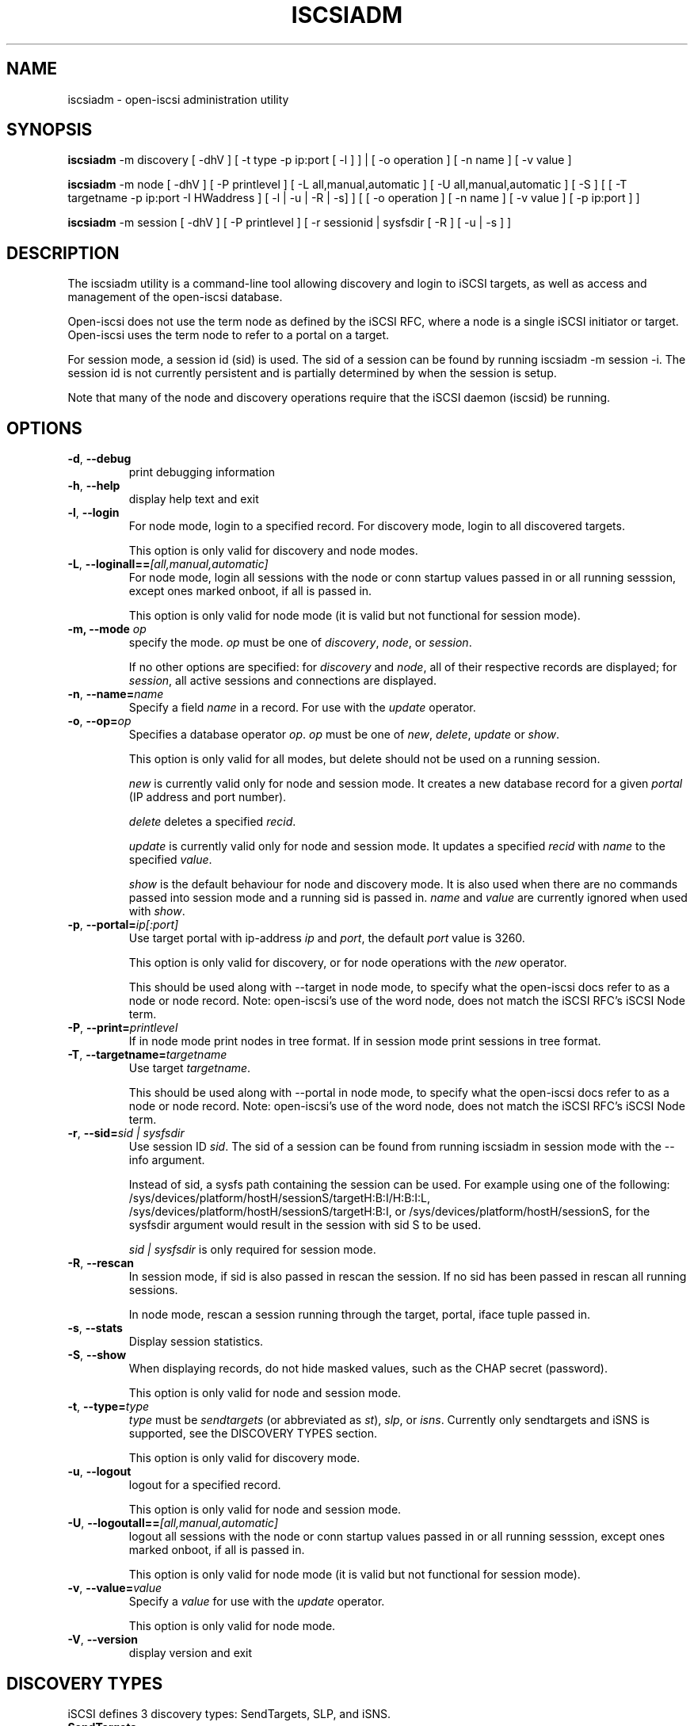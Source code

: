 .TH ISCSIADM 8 "Sep 2006" "" "Linux Administrator's Manual"
.SH NAME
iscsiadm \- open-iscsi administration utility
.SH SYNOPSIS
\fBiscsiadm\fR -m discovery [ -dhV ] [ -t type -p ip:port [ -l ] ] | 
[ -o operation ] [ -n name ] [ -v value ]

\fBiscsiadm\fR -m node [ -dhV ] [ -P printlevel ] [ -L all,manual,automatic ] [ -U all,manual,automatic ] [ -S ] [ [ -T targetname -p ip:port -I HWaddress ] [ -l | -u | -R | -s] ]
[ [ -o operation ]  [ -n name ] [ -v value ] [ -p ip:port ] ]

\fBiscsiadm\fR -m session [ -dhV ] [ -P printlevel ] [ -r sessionid | sysfsdir [ -R ] [ -u | -s ] ]

.SH "DESCRIPTION"
The iscsiadm utility is a command-line tool allowing discovery and login
to iSCSI targets, as well as access and management of the open-iscsi
database.

Open-iscsi does not use the term node as defined by the iSCSI RFC,
where a node is a single iSCSI initiator or target. Open-iscsi uses the
term node to refer to a portal on a target.

For session mode, a session id (sid) is used. The sid of a session can be
found by running iscsiadm -m session -i. The session id is not currently
persistent and is partially determined by when the session is setup.

.PP
Note that many of the node and discovery operations require that the iSCSI
daemon (iscsid) be running.

.SH OPTIONS

.TP
\fB\-d\fR, \fB\-\-debug\fR
print debugging information

.TP
\fB\-h\fR, \fB\-\-help\fR
display help text and exit

.TP
\fB\-l\fR, \fB\-\-login\fR
For node mode, login to a specified record. For discovery mode, login to
all discovered targets.
.IP
This option is only valid for discovery and node modes.

.TP
\fB\-L\fR, \fB\-\-loginall==\fI[all,manual,automatic]\fR
For node mode, login all sessions with the node or conn startup values passed
in or all running sesssion, except ones marked onboot, if all is passed in.
.IP
This option is only valid for node mode (it is valid but not functional
for session mode).


.TP
\fB\-m, \-\-mode \fIop\fR
specify the mode. \fIop\fR
must be one of \fIdiscovery\fR, \fInode\fR, or \fIsession\fR.
.IP
If no other options are specified: for \fIdiscovery\fR and \fInode\fR, all
of their respective records are displayed; for \fIsession\fR, all active
sessions and connections are displayed.

.TP
\fB\-n\fR, \fB\-\-name=\fIname\fR
Specify a field \fIname\fR in a record. For use with the \fIupdate\fR
operator.
.IP

.TP
\fB\-o\fR, \fB\-\-op=\fIop\fR
Specifies a database operator \fIop\fR. \fIop\fR must be one of
\fInew\fR, \fIdelete\fR, \fIupdate\fR or \fIshow\fR.
.IP
This option is only valid for all modes, but delete should not be used on a running session.
.IP
\fInew\fR is currently valid only for node and session mode. It creates a new
database record for a given \fIportal\fR (IP address and port number).
.IP
\fIdelete\fR deletes a specified \fIrecid\fR.
.IP
\fIupdate\fR is currently valid only for node and session mode. It updates a
specified
\fIrecid\fR with \fIname\fR to the specified \fIvalue\fR.
.IP
\fIshow\fR is the default behaviour for node and discovery mode. It is
also used when there are no commands passed into session mode and a running
sid is passed in.
\fIname\fR and \fIvalue\fR are currently ignored when used with \fIshow\fR.

.TP
\fB\-p\fR, \fB\-\-portal=\fIip[:port]\fR
Use target portal with ip-address \fIip\fR and \fIport\fR, the default
\fIport\fR value is 3260.
.IP
This option is only valid for discovery, or for node operations with
the \fInew\fR operator.
.IP
This should be used along with --target in node mode, to specify what the open-iscsi docs refer to as a node or node record. Note: open-iscsi's use of the word node, does not match the iSCSI RFC's iSCSI Node term.

.TP
\fB\-P\fR,  \fB\-\-print=\fIprintlevel\fR
If in node mode print nodes in tree format. If in session mode print
sessions in tree format.

.TP
\fB\-T\fR, \fB\-\-targetname=\fItargetname\fR
Use target \fItargetname\fR.
.IP
This should be used along with --portal in node mode, to specify what the open-iscsi docs refer to as a node or node record. Note: open-iscsi's use of the word node, does not match the iSCSI RFC's iSCSI Node term.

.TP
\fB\-r\fR,  \fB\-\-sid=\fIsid | sysfsdir\fR
Use session ID \fIsid\fR. The sid of a session can be found from running
iscsiadm in session mode with the --info argument.

Instead of sid, a sysfs path containing the session can be used. For example using one of the following: /sys/devices/platform/hostH/sessionS/targetH:B:I/H:B:I:L, /sys/devices/platform/hostH/sessionS/targetH:B:I, or /sys/devices/platform/hostH/sessionS, for the sysfsdir argument would result in the session with sid S to be used.
.IP
\fIsid | sysfsdir\fR is only required for session mode.

.TP
\fB\-R\fR,  \fB\-\-rescan\fR
In session mode, if sid is also passed in rescan the session. If no sid has
been passed in  rescan all running sessions.

In node mode, rescan a session running through the target, portal, iface
tuple passed in.

.TP
\fB\-s\fR, \fB\-\-stats\fR
Display session statistics.

.TP
\fB\-S\fR, \fB\-\-show\fR
When displaying records, do not hide masked values, such as the CHAP
secret (password).
.IP
This option is only valid for node and session mode.

.TP
\fB\-t\fR, \fB\-\-type=\fItype\fR
\fItype\fR must be \fIsendtargets\fR (or abbreviated as \fIst\fR),
\fIslp\fR, or \fIisns\fR. Currently only sendtargets and iSNS is supported,
see the DISCOVERY TYPES section.
.IP
This option is only valid for discovery mode.

.TP
\fB\-u\fR, \fB\-\-logout\fR
logout for a specified record.
.IP
This option is only valid for node and session mode.

.TP
\fB\-U\fR, \fB\-\-logoutall==\fI[all,manual,automatic]\fR
logout all sessions with the node or conn startup values passed in or all
running sesssion, except ones marked onboot, if all is passed in.
.IP
This option is only valid for node mode (it is valid but not functional
for session mode).

.TP
\fB\-v\fR, \fB\-\-value=\fIvalue\fR
Specify a \fIvalue\fR for use with the \fIupdate\fR operator.
.IP
This option is only valid for node mode.

.TP
\fB\-V\fR, \fB\-\-version\fR
display version and exit

.SH DISCOVERY TYPES
iSCSI defines 3 discovery types: SendTargets, SLP, and iSNS.

.TP
.B
SendTargets 
A native iSCSI protocol which allows each iSCSI
target to send a list of available targets to the initiator.

.TP
.B
SLP
Optionally an iSCSI target can use the Service Location Protocol (SLP)
to announce the available targets. The initiator can either implement
SLP queries directly or can use a separate tool to acquire the
information about available targets.

.TP
.B
iSNS
iSNS (Internet Storage Name Service) records information about storage
volumes within a larger network. To utilize iSNS, the address of the
iSNS server must be set in iscsid.conf using the "isns.address" value,
and iscsiadm must be run in discovery mode with the "isns" discovery type.

.P
iscsiadm supports the
.B
iSNS (isns)
or
.B
SendTargets (st)
discovery type. An SLP implementation is under development.

.SH EXAMPLES

.nf
Discover targets at a given IP address:

.ft R
	iscsiadm --mode discovery --type sendtargets --portal 192.168.1.10
.nf

Login, must use a node record id found by the discovery:

.ft R
	iscsiadm --mode node --targetname iqn.2001-05.com.doe:test --portal 192.168.1.1:3260 --login
.nf

Logout:

.ft R
	iscsiadm --mode node --targetname iqn.2001-05.com.doe:test --portal 192.168.1.1:3260 --logout
.nf

List node records:

.ft R
	iscsiadm --mode node

.nf

Display all data for a given node record:

.ft R
	iscsiadm --mode node --targetname iqn.2001-05.com.doe:test --portal 192.168.1.1:3260

.SH FILES
.TP
/etc/iscsi/iscsid.conf
The configuration file read by \fBiscsid\fR and \fBiscsiadm\fR on startup.
.TP
/etc/iscsi/initiatorname.iscsi
The file containing the iSCSI InitiatorName and InitiatorAlias read by
\fBiscsid\fR and \fBiscsiadm\fR on startup.
.TP
/etc/iscsi/nodes/
This directory contains the nodes with their targets.
.TP
/etc/iscsi/send_targets
This directory contains the portals.

.SH "SEE ALSO"
.BR iscsid (8)

.SH AUTHORS
Open-iSCSI project <http://www.open-iscsi.org/>
.br
Alex Aizman <itn780@yahoo.com>
.br
Dmitry Yusupov <dmitry_yus@yahoo.com>
